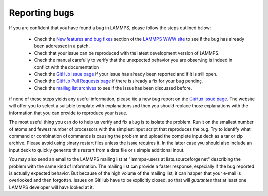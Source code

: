 Reporting bugs
==============

If you are confident that you have found a bug in LAMMPS, please follow the steps outlined below:

 * Check the `New features and bug fixes
   <https://lammps.sandia.gov/bug.html>`_ section of the `LAMMPS WWW site
   <lws_>`_ to see if the bug has already been addressed in a patch.
 * Check that your issue can be reproduced with the latest development
   version of LAMMPS.
 * Check the manual carefully to verify that the unexpected behavior you
   are observing is indeed in conflict with the documentation
 * Check the `GitHub Issue page <gip_>`_
   if your issue has already been reported and if it is still open.
 * Check the `GitHub Pull Requests page <https://github.com/lammps/pulls>`_
   if there is already a fix for your bug pending.
 * Check the `mailing list archives <https://lammps.sandia.gov/mail.html>`_
   to see if the issue has been discussed before.

If none of these steps yields any useful information, please file
a new bug report on the `GitHub Issue page <gip_>`_\ .
The website will offer you to select a suitable template with explanations
and then you should replace those explanations with the information
that you can provide to reproduce your issue.

The most useful thing you can do to help us verify and fix a bug is to
isolate the problem.  Run it on the smallest number of atoms and fewest
number of processors with the simplest input script that reproduces the
bug.  Try to identify what command or combination of commands is
causing the problem and upload the complete input deck as a tar or zip
archive.  Please avoid using binary restart files unless the issue requires
it.  In the latter case you should also include an input deck to quickly
generate this restart from a data file or a simple additional input.

You may also send an email to the LAMMPS mailing list at
"lammps-users at lists.sourceforge.net" describing the problem with the
same kind of information.  The mailing list can provide a faster response,
especially if the bug reported is actually expected behavior.  But because
of the high volume of the mailing list, it can happen that your e-mail
is overlooked and then forgotten.  Issues on GitHub have to be explicitly
closed, so that will *guarantee* that at least one LAMMPS developer will
have looked at it.

.. _lws: https://lammps.sandia.gov
.. _gip: https://github.com/lammps/issues

